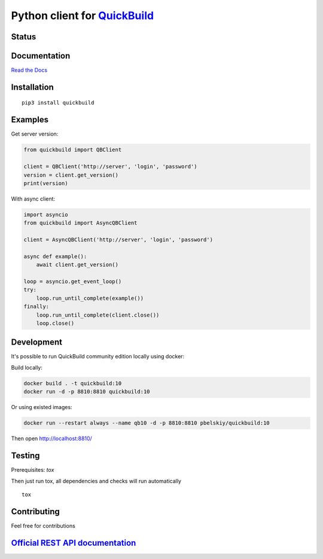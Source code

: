 Python client for `QuickBuild <https://www.pmease.com/quickbuild>`_
===================================================================

Status
------

|Build status|
|Docs status|
|Coverage status|
|Version status|
|Downloads status|

.. |Build status|
   image:: https://github.com/pbelskiy/quickbuild/workflows/Tests/badge.svg
.. |Docs status|
   image:: https://readthedocs.org/projects/quickbuild/badge/?version=latest
.. |Coverage status|
   image:: https://img.shields.io/coveralls/github/pbelskiy/quickbuild?label=Coverage
.. |Version status|
   image:: https://img.shields.io/pypi/pyversions/quickbuild?label=Python
.. |Downloads status|
   image:: https://img.shields.io/pypi/dm/quickbuild?color=1&label=Downloads

Documentation
-------------

`Read the Docs <https://quickbuild.readthedocs.io/en/latest/>`_

Installation
------------

::

    pip3 install quickbuild

Examples
--------

Get server version:

.. code:: python

    from quickbuild import QBClient

    client = QBClient('http://server', 'login', 'password')
    version = client.get_version()
    print(version)

With async client:

.. code:: python

    import asyncio
    from quickbuild import AsyncQBClient

    client = AsyncQBClient('http://server', 'login', 'password')

    async def example():
        await client.get_version()

    loop = asyncio.get_event_loop()
    try:
        loop.run_until_complete(example())
    finally:
        loop.run_until_complete(client.close())
        loop.close()

Development
-----------

It's possible to run QuickBuild community edition locally using docker:

Build locally:

.. code:: shell

    docker build . -t quickbuild:10
    docker run -d -p 8810:8810 quickbuild:10

Or using existed images:

.. code:: shell

    docker run --restart always --name qb10 -d -p 8810:8810 pbelskiy/quickbuild:10

Then open http://localhost:8810/

Testing
-------

Prerequisites: `tox`

Then just run tox, all dependencies and checks will run automatically

::

    tox

Contributing
------------

Feel free for contributions

`Official REST API documentation <https://wiki.pmease.com/display/QB10/RESTful+API>`_
-------------------------------------------------------------------------------------
